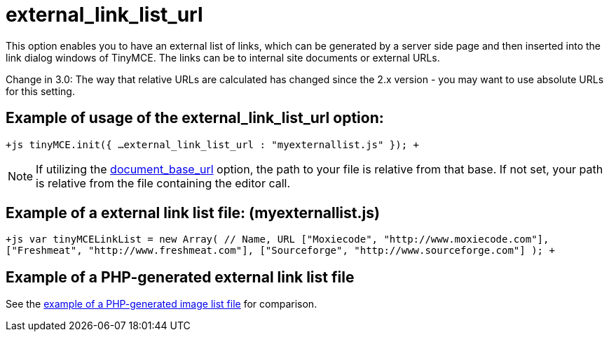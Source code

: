:rootDir: ./../../
:partialsDir: {rootDir}partials/
= external_link_list_url

This option enables you to have an external list of links, which can be generated by a server side page and then inserted into the link dialog windows of TinyMCE. The links can be to internal site documents or external URLs.

Change in 3.0: The way that relative URLs are calculated has changed since the 2.x version - you may want to use absolute URLs for this setting.

[[example-of-usage-of-the-external_link_list_url-option]]
== Example of usage of the external_link_list_url option: 
anchor:exampleofusageoftheexternal_link_list_urloption[historical anchor]

`+js
tinyMCE.init({
  ...
  external_link_list_url : "myexternallist.js"
});
+`

NOTE: If utilizing the https://www.tiny.cloud/docs-3x/reference/configuration/Configuration3x@document_base_url/[document_base_url] option, the path to your file is relative from that base. If not set, your path is relative from the file containing the editor call.

[[example-of-a-external-link-list-file-myexternallistjs]]
== Example of a external link list file: (myexternallist.js) 
anchor:exampleofaexternallinklistfilemyexternallistjs[historical anchor]

`+js
var tinyMCELinkList = new Array(
  // Name, URL
  ["Moxiecode", "http://www.moxiecode.com"],
  ["Freshmeat", "http://www.freshmeat.com"],
  ["Sourceforge", "http://www.sourceforge.com"]
);
+`

[[example-of-a-php-generated-external-link-list-file]]
== Example of a PHP-generated external link list file 
anchor:exampleofaphp-generatedexternallinklistfile[historical anchor]

See the https://www.tiny.cloud/docs-3x/reference/configuration/Configuration3x@external_image_list_url/[example of a PHP-generated image list file] for comparison.
